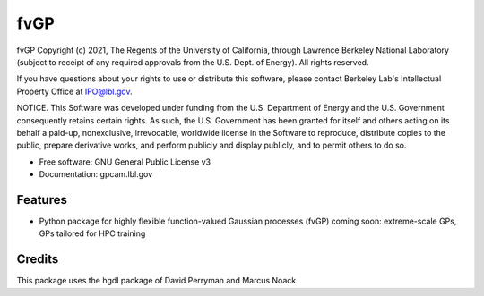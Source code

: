 ====
fvGP
====

fvGP Copyright (c) 2021, The Regents of the University of California,
through Lawrence Berkeley National Laboratory (subject to receipt of
any required approvals from the U.S. Dept. of Energy). All rights reserved.

If you have questions about your rights to use or distribute this software,
please contact Berkeley Lab's Intellectual Property Office at
IPO@lbl.gov.

NOTICE.  This Software was developed under funding from the U.S. Department
of Energy and the U.S. Government consequently retains certain rights.  As
such, the U.S. Government has been granted for itself and others acting on
its behalf a paid-up, nonexclusive, irrevocable, worldwide license in the
Software to reproduce, distribute copies to the public, prepare derivative 
works, and perform publicly and display publicly, and to permit others to do so.





* Free software: GNU General Public License v3
* Documentation: gpcam.lbl.gov


Features
--------

* Python package for highly flexible function-valued Gaussian processes (fvGP)
  coming soon: extreme-scale GPs, GPs tailored for HPC training

Credits
-------

This package uses the hgdl package of David Perryman and Marcus Noack

